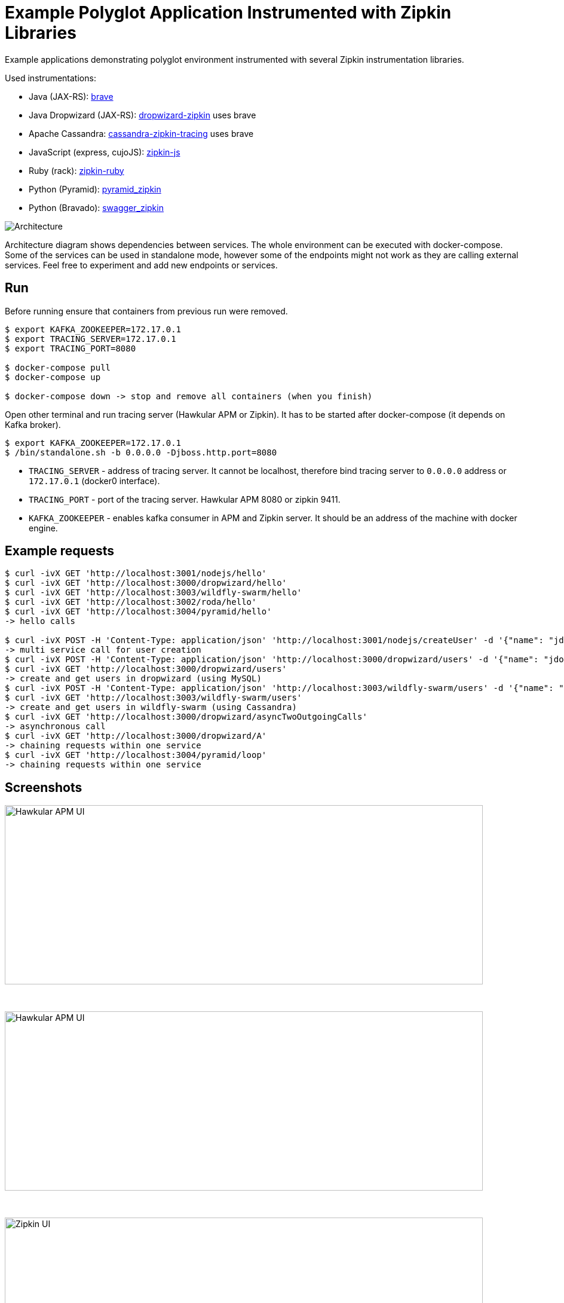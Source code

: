 = Example Polyglot Application Instrumented with Zipkin Libraries

Example applications demonstrating polyglot environment instrumented with several Zipkin instrumentation libraries.

Used instrumentations:

* Java (JAX-RS): https://github.com/openzipkin/brave[brave]
* Java Dropwizard (JAX-RS): https://github.com/smoketurner/dropwizard-zipkin[dropwizard-zipkin] uses brave
* Apache Cassandra: https://github.com/thelastpickle/cassandra-zipkin-tracing[cassandra-zipkin-tracing] uses brave
* JavaScript (express, cujoJS): https://github.com/openzipkin/zipkin-js[zipkin-js]
* Ruby (rack): https://github.com/openzipkin/zipkin-ruby[zipkin-ruby]
* Python (Pyramid): https://github.com/Yelp/pyramid_zipkin[pyramid_zipkin]
* Python (Bravado): https://github.com/Yelp/swagger_zipkin[swagger_zipkin]

[[architecture]]
image::architecture.png[Architecture]

Architecture diagram shows dependencies between services. The whole environment
can be executed with docker-compose. Some of the services can be used in standalone mode, however some
of the endpoints might not work as they are calling external services. Feel free to experiment and add new endpoints or
services.

== Run
Before running ensure that containers from previous run were removed.

[source,shell]
----
$ export KAFKA_ZOOKEEPER=172.17.0.1
$ export TRACING_SERVER=172.17.0.1
$ export TRACING_PORT=8080

$ docker-compose pull
$ docker-compose up

$ docker-compose down -> stop and remove all containers (when you finish)
----


Open other terminal and run tracing server (Hawkular APM or Zipkin). It has to be started after docker-compose (it
depends on Kafka broker).
[source,shell]
----
$ export KAFKA_ZOOKEEPER=172.17.0.1
$ /bin/standalone.sh -b 0.0.0.0 -Djboss.http.port=8080
----

* `TRACING_SERVER` - address of tracing server. It cannot be localhost,
                     therefore bind tracing server to `0.0.0.0` address or `172.17.0.1` (docker0 interface).
* `TRACING_PORT` - port of the tracing server. Hawkular APM 8080 or zipkin 9411.
* `KAFKA_ZOOKEEPER` - enables kafka consumer in APM and Zipkin server. It should be an address of the machine with docker engine.

== Example requests
[source,shell]
----
$ curl -ivX GET 'http://localhost:3001/nodejs/hello'
$ curl -ivX GET 'http://localhost:3000/dropwizard/hello'
$ curl -ivX GET 'http://localhost:3003/wildfly-swarm/hello'
$ curl -ivX GET 'http://localhost:3002/roda/hello'
$ curl -ivX GET 'http://localhost:3004/pyramid/hello'
-> hello calls

$ curl -ivX POST -H 'Content-Type: application/json' 'http://localhost:3001/nodejs/createUser' -d '{"name": "jdoe"}'
-> multi service call for user creation
$ curl -ivX POST -H 'Content-Type: application/json' 'http://localhost:3000/dropwizard/users' -d '{"name": "jdoe"}'
$ curl -ivX GET 'http://localhost:3000/dropwizard/users'
-> create and get users in dropwizard (using MySQL)
$ curl -ivX POST -H 'Content-Type: application/json' 'http://localhost:3003/wildfly-swarm/users' -d '{"name": "jdoe"}'
$ curl -ivX GET 'http://localhost:3003/wildfly-swarm/users'
-> create and get users in wildfly-swarm (using Cassandra)
$ curl -ivX GET 'http://localhost:3000/dropwizard/asyncTwoOutgoingCalls'
-> asynchronous call
$ curl -ivX GET 'http://localhost:3000/dropwizard/A'
-> chaining requests within one service
$ curl -ivX GET 'http://localhost:3004/pyramid/loop'
-> chaining requests within one service
----

== Screenshots
image::hawkular-apm-createUser.png[Hawkular APM UI, createUser, height="300", width="800"]
{nbsp}

image::hawkular-apm-createUser-detail.png[Hawkular APM UI, createUser, height="300", width="800"]
{nbsp}

image::zipkin-createUser.png[Zipkin UI, createUser, height="300", width="800"]

== Known issues
* https://issues.jboss.org/browse/HWKAPM-689[zipkin-js instrumentation does not send all client spans]
